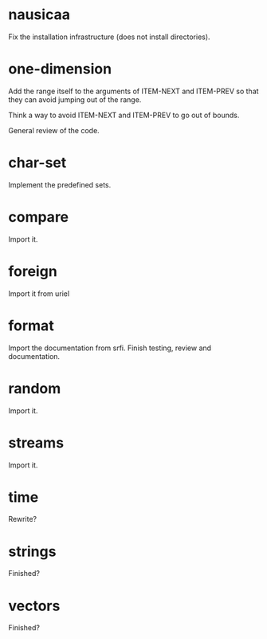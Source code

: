 * nausicaa

  Fix the installation infrastructure (does not install directories).

* one-dimension

  Add the  range itself to the  arguments of ITEM-NEXT  and ITEM-PREV so
  that they can avoid jumping out of the range.

  Think a way to avoid ITEM-NEXT and ITEM-PREV to go out of bounds.

  General review of the code.

* char-set

  Implement the predefined sets.

* compare

  Import it.

* foreign

  Import it from uriel

* format

  Import the documentation from srfi.
  Finish testing, review and documentation.

* random

  Import it.

* streams

  Import it.

* time

  Rewrite?

* strings

  Finished?

* vectors

  Finished?

